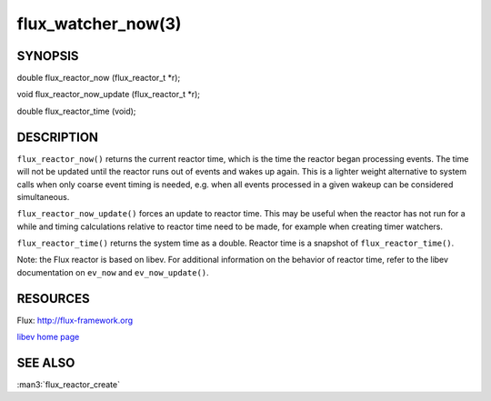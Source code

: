 ===================
flux_watcher_now(3)
===================


SYNOPSIS
========

double flux_reactor_now (flux_reactor_t \*r);

void flux_reactor_now_update (flux_reactor_t \*r);

double flux_reactor_time (void);


DESCRIPTION
===========

``flux_reactor_now()`` returns the current reactor time, which is the time
the reactor began processing events. The time will not be updated until
the reactor runs out of events and wakes up again. This is a lighter
weight alternative to system calls when only coarse event timing is needed,
e.g. when all events processed in a given wakeup can be considered
simultaneous.

``flux_reactor_now_update()`` forces an update to reactor time.
This may be useful when the reactor has not run for a while and timing
calculations relative to reactor time need to be made, for example when
creating timer watchers.

``flux_reactor_time()`` returns the system time as a double.
Reactor time is a snapshot of ``flux_reactor_time()``.

Note: the Flux reactor is based on libev. For additional information
on the behavior of reactor time, refer to the libev documentation on
``ev_now`` and ``ev_now_update()``.


RESOURCES
=========

Flux: http://flux-framework.org

`libev home page <http://software.schmorp.de/pkg/libev.html>`__


SEE ALSO
========

:man3:`flux_reactor_create`

